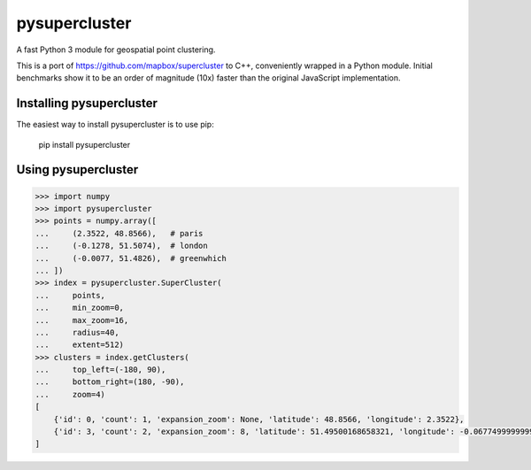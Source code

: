 pysupercluster
==============

|travis|

.. |travis| image:: https://img.shields.io/travis/wemap/pysupercluster.svg
    :target: https://travis-ci.org/wemap/pysupercluster

A fast Python 3 module for geospatial point clustering.

This is a port of https://github.com/mapbox/supercluster to C++, conveniently
wrapped in a Python module. Initial benchmarks show it to be an order of
magnitude (10x) faster than the original JavaScript implementation.

Installing pysupercluster
-------------------------

The easiest way to install pysupercluster is to use pip:

    pip install pysupercluster

Using pysupercluster
--------------------

.. code-block:: pycon

    >>> import numpy
    >>> import pysupercluster
    >>> points = numpy.array([
    ...     (2.3522, 48.8566),   # paris
    ...     (-0.1278, 51.5074),  # london
    ...     (-0.0077, 51.4826),  # greenwhich
    ... ])
    >>> index = pysupercluster.SuperCluster(
    ...     points,
    ...     min_zoom=0,
    ...     max_zoom=16,
    ...     radius=40,
    ...     extent=512)
    >>> clusters = index.getClusters(
    ...     top_left=(-180, 90),
    ...     bottom_right=(180, -90),
    ...     zoom=4)
    [
        {'id': 0, 'count': 1, 'expansion_zoom': None, 'latitude': 48.8566, 'longitude': 2.3522},
        {'id': 3, 'count': 2, 'expansion_zoom': 8, 'latitude': 51.49500168658321, 'longitude': -0.06774999999998421}
    ]
